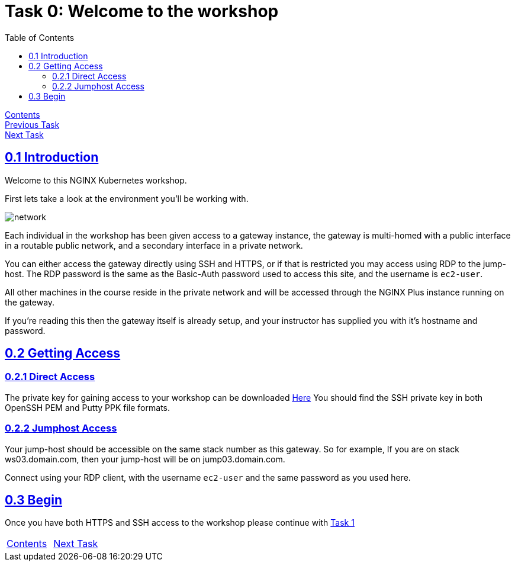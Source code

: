 = Task 0: Welcome to the workshop
:showtitle:
:sectlinks:
:toc: left
:prev_section: index
:next_section: task1
:source-highlighter: pygments

****
<<index.adoc#,Contents>> +
<<index.adoc#,Previous Task>> +
<<task1.adoc#,Next Task>> +
****

== 0.1 Introduction

Welcome to this NGINX Kubernetes workshop. 

First lets take a look at the environment you'll be working with.

image:../img/workshop-k8s-diagram.png[network,align="center"]

Each individual in the workshop has been given access to a gateway instance, the gateway is multi-homed
with a public interface in a routable public network, and a secondary interface in a private network.

You can either access the gateway directly using SSH and HTTPS, or if that is restricted you may access
using RDP to the jump-host. The RDP password is the same as the Basic-Auth password used to access this
site, and the username is `ec2-user`.

All other machines in the course reside in the private network and will be accessed through the NGINX
Plus instance running on the gateway.

If you're reading this then the gateway itself is already setup, and your instructor has supplied you
with it's hostname and password.

== 0.2 Getting Access

=== 0.2.1 Direct Access
The private key for gaining access to your workshop can be downloaded link:/secrets/[Here]
You should find the SSH private key in both OpenSSH PEM and Putty PPK file formats.

=== 0.2.2 Jumphost Access
Your jump-host should be accessible on the same stack number as this gateway. So for example,
If you are on stack ws03.domain.com, then your jump-host will be on jump03.domain.com.  

Connect using your RDP client, with the username `ec2-user` and the same password as you used here.

== 0.3 Begin
Once you have both HTTPS and SSH access to the workshop please continue with <<task1.adoc#,Task 1>>

|===
|<<index.adoc#,Contents>>|<<task1.adoc#,Next Task>> 
|===

